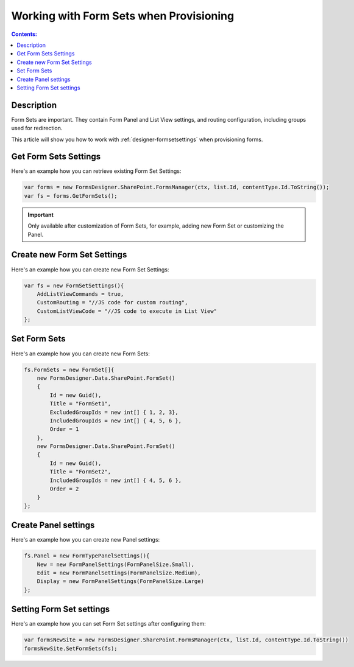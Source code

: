 Working with Form Sets when Provisioning
=========================================

.. contents:: Contents:
 :local:
 :depth: 1
 
Description
--------------------------------------------------
Form Sets are important. They contain Form Panel and List View settings, and routing configuration, including groups used for redirection.

This article will show you how to work with :ref:`designer-formsetsettings` when provisioning forms.

Get Form Sets Settings
--------------------------------------------------
Here's an example how you can retrieve existing Form Set Settings:

.. code-block:: c#

    var forms = new FormsDesigner.SharePoint.FormsManager(ctx, list.Id, contentType.Id.ToString());
    var fs = forms.GetFormSets();

.. important:: Only available after customization of Form Sets, for example, adding new Form Set or customizing the Panel.

Create new Form Set Settings
--------------------------------------------------
Here's an example how you can create new Form Set Settings:

.. code-block:: c#

    var fs = new FormSetSettings(){
        AddListViewCommands = true,
        CustomRouting = "//JS code for custom routing",
        CustomListViewCode = "//JS code to execute in List View"
    };


Set Form Sets
--------------------------------------------------
Here's an example how you can create new Form Sets:

.. code-block:: c#

    fs.FormSets = new FormSet[]{
        new FormsDesigner.Data.SharePoint.FormSet()
        {
            Id = new Guid(),
            Title = "FormSet1",
            ExcludedGroupIds = new int[] { 1, 2, 3},
            IncludedGroupIds = new int[] { 4, 5, 6 },
            Order = 1
        },
        new FormsDesigner.Data.SharePoint.FormSet()
        {
            Id = new Guid(),
            Title = "FormSet2",
            IncludedGroupIds = new int[] { 4, 5, 6 },
            Order = 2
        }
    };

Create Panel settings
--------------------------------------------------
Here's an example how you can create new Panel settings:

.. code-block:: c#

    fs.Panel = new FormTypePanelSettings(){
        New = new FormPanelSettings(FormPanelSize.Small),
        Edit = new FormPanelSettings(FormPanelSize.Medium),
        Display = new FormPanelSettings(FormPanelSize.Large)
    };

Setting Form Set settings
--------------------------------------------------
Here's an example how you can set Form Set settings after configuring them:

.. code-block:: c#

    var formsNewSite = new FormsDesigner.SharePoint.FormsManager(ctx, list.Id, contentType.Id.ToString())
    formsNewSite.SetFormSets(fs);